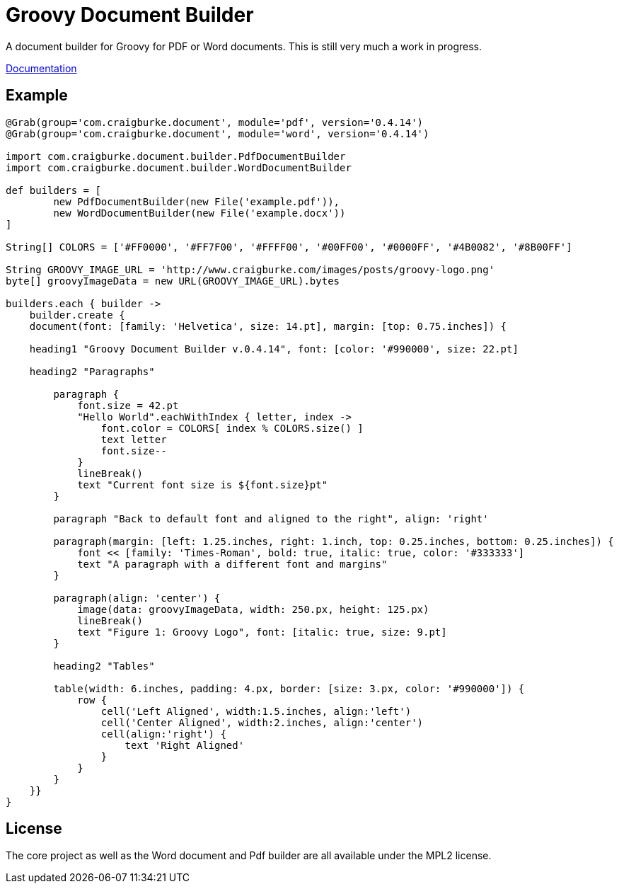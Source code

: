 :version: 0.4.14

= Groovy Document Builder

A document builder for Groovy for PDF or Word documents. This is still very much a work in progress.

http://www.craigburke.com/document-builder/[Documentation]

== Example

[source,groovy,subs='attributes']
----
@Grab(group='com.craigburke.document', module='pdf', version='{version}')
@Grab(group='com.craigburke.document', module='word', version='{version}')

import com.craigburke.document.builder.PdfDocumentBuilder
import com.craigburke.document.builder.WordDocumentBuilder

def builders = [
        new PdfDocumentBuilder(new File('example.pdf')),
        new WordDocumentBuilder(new File('example.docx'))
]

String[] COLORS = ['#FF0000', '#FF7F00', '#FFFF00', '#00FF00', '#0000FF', '#4B0082', '#8B00FF']

String GROOVY_IMAGE_URL = 'http://www.craigburke.com/images/posts/groovy-logo.png'
byte[] groovyImageData = new URL(GROOVY_IMAGE_URL).bytes

builders.each { builder ->
    builder.create {
    document(font: [family: 'Helvetica', size: 14.pt], margin: [top: 0.75.inches]) {

    heading1 "Groovy Document Builder v.{version}", font: [color: '#990000', size: 22.pt]

    heading2 "Paragraphs"

        paragraph {
            font.size = 42.pt
            "Hello World".eachWithIndex { letter, index ->
                font.color = COLORS[ index % COLORS.size() ]
                text letter
                font.size--
            }
            lineBreak()
            text "Current font size is ${font.size}pt"
        }

        paragraph "Back to default font and aligned to the right", align: 'right'

        paragraph(margin: [left: 1.25.inches, right: 1.inch, top: 0.25.inches, bottom: 0.25.inches]) {
            font &#060;&#060; [family: 'Times-Roman', bold: true, italic: true, color: '#333333']
            text "A paragraph with a different font and margins"
        }

        paragraph(align: 'center') {
            image(data: groovyImageData, width: 250.px, height: 125.px)
            lineBreak()
            text "Figure 1: Groovy Logo", font: [italic: true, size: 9.pt]
        }
        
        heading2 "Tables"

        table(width: 6.inches, padding: 4.px, border: [size: 3.px, color: '#990000']) {
            row {
                cell('Left Aligned', width:1.5.inches, align:'left')
                cell('Center Aligned', width:2.inches, align:'center')
                cell(align:'right') {
                    text 'Right Aligned'
                }
            }
        }
    }}
}
----

== License

The core project as well as the Word document and Pdf builder are all available under the MPL2 license.
